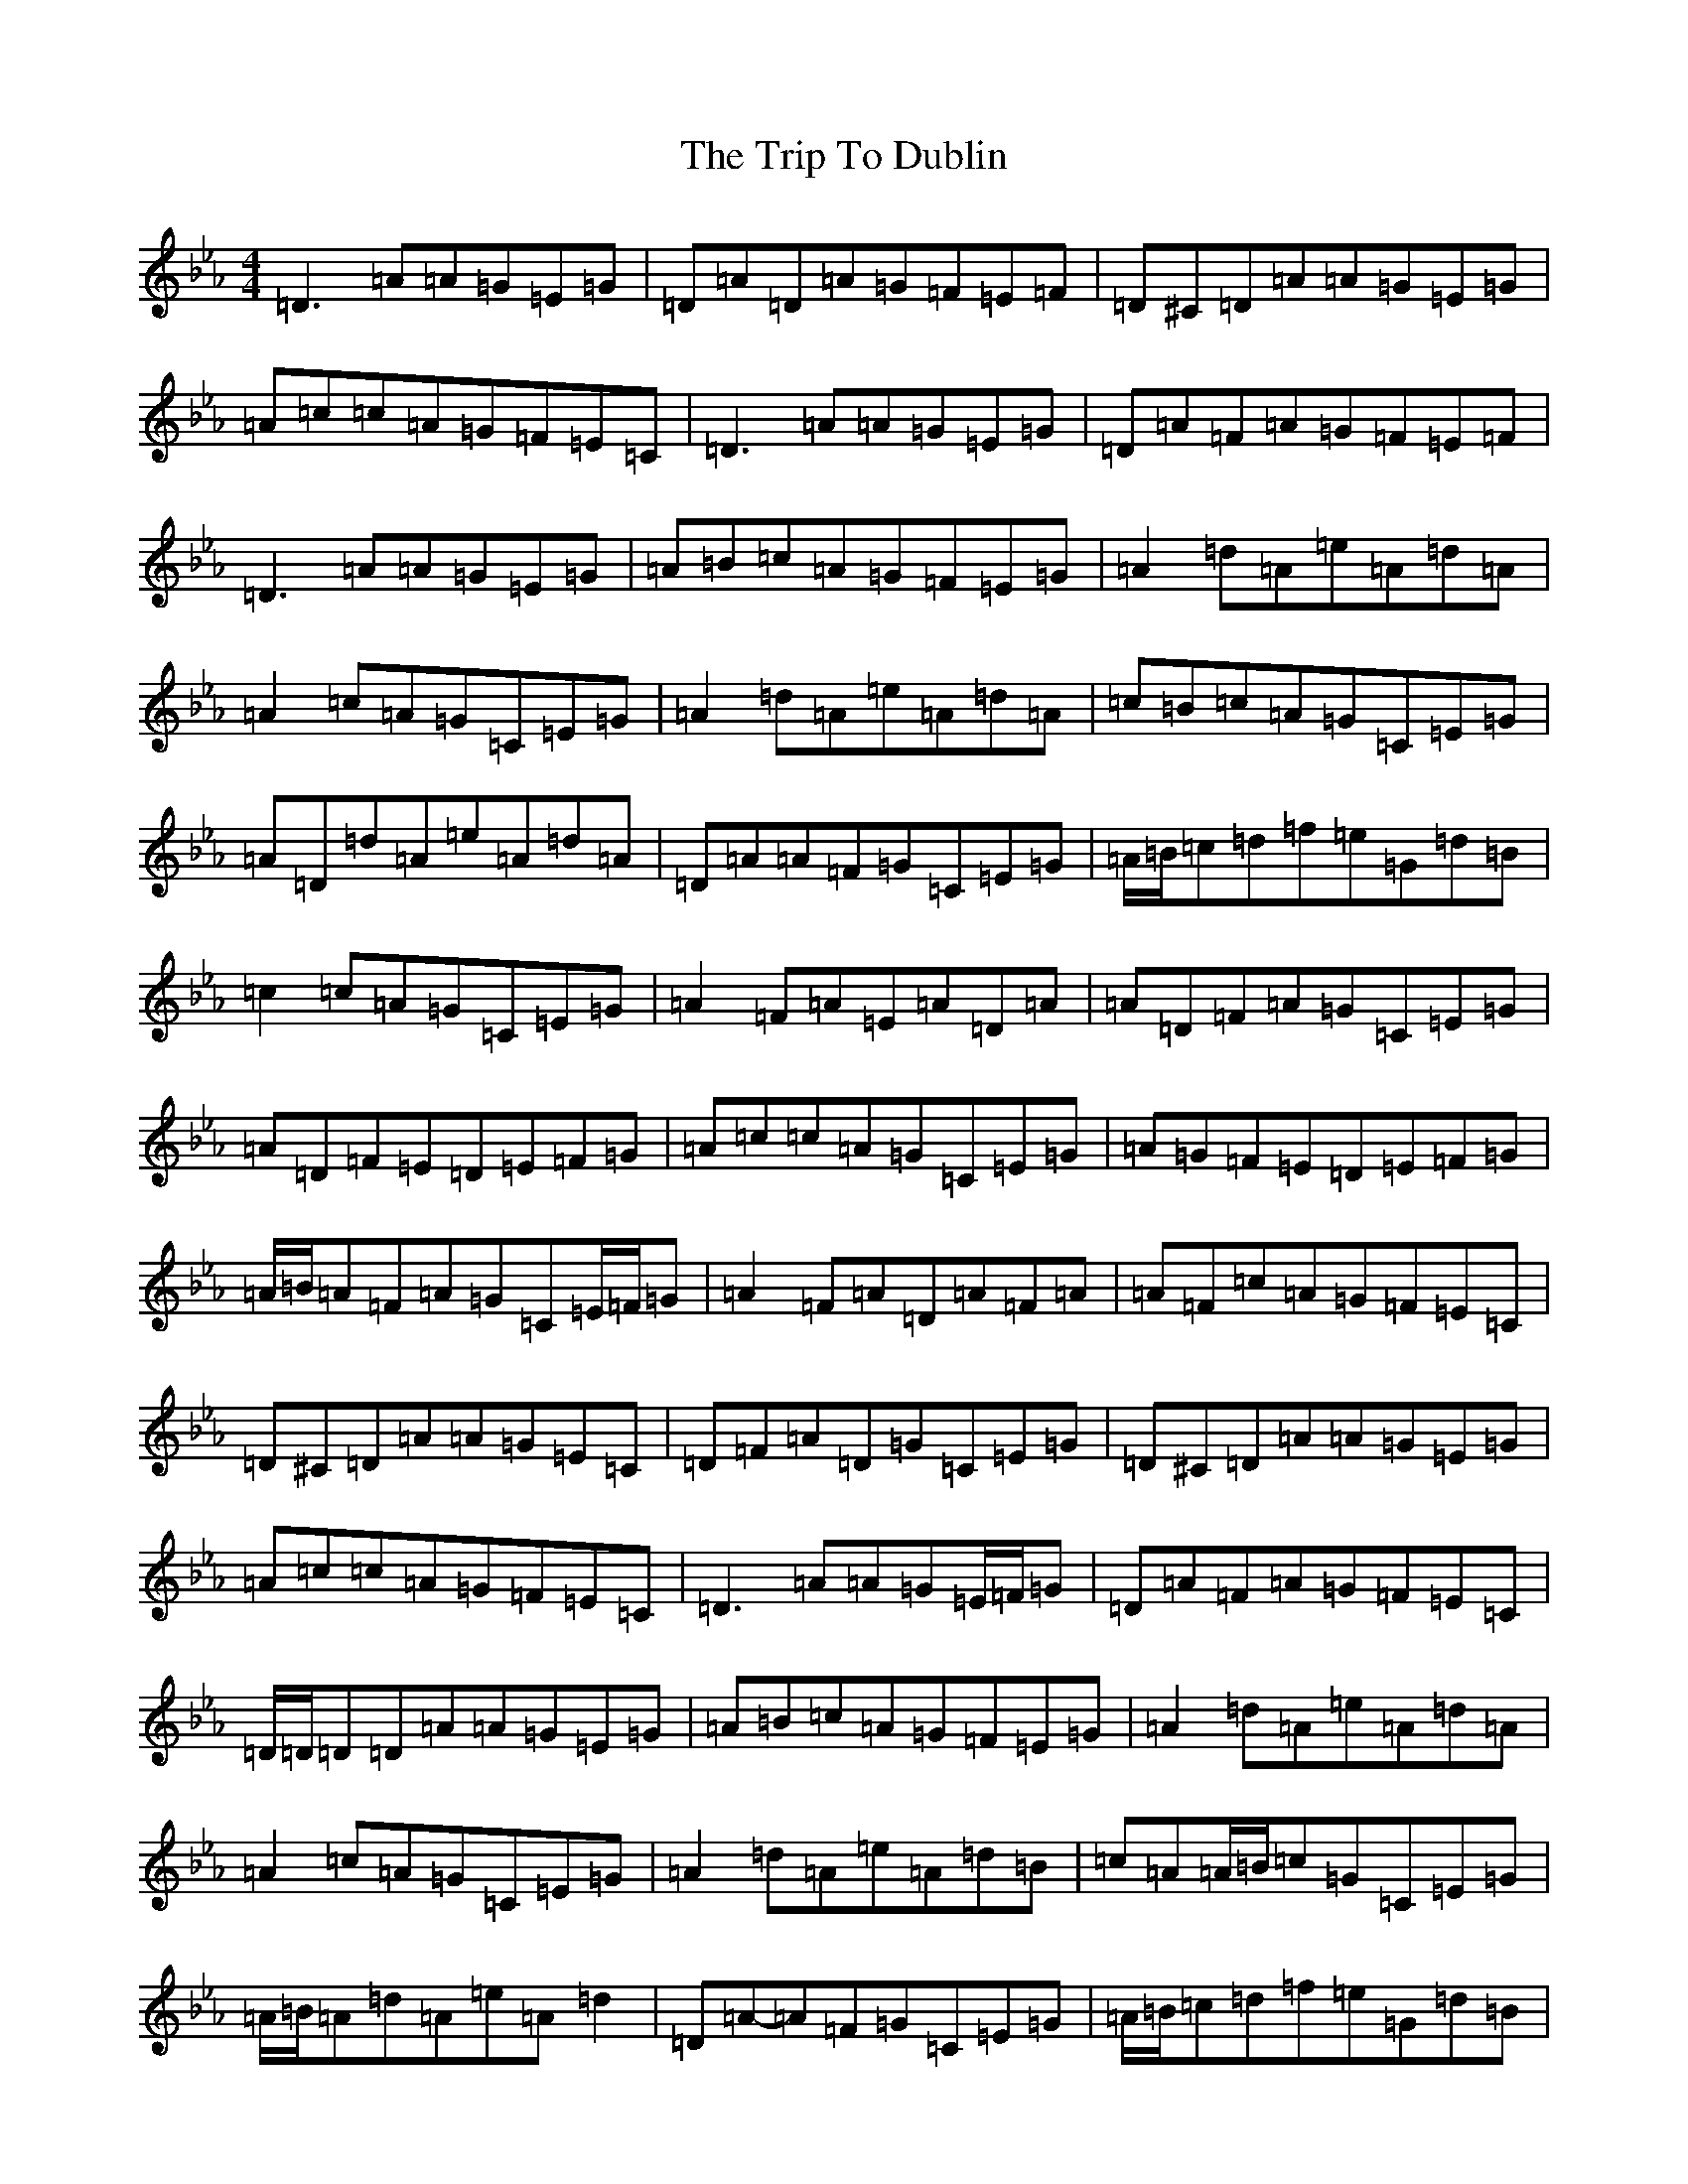 X: 14654
T: Trip To Dublin, The
S: https://thesession.org/tunes/8818#setting19724
Z: A minor
R: reel
M:4/4
L:1/8
K: C minor
=D3=A=A=G=E=G|=D=A=D=A=G=F=E=F|=D^C=D=A=A=G=E=G|=A=c=c=A=G=F=E=C|=D3=A=A=G=E=G|=D=A=F=A=G=F=E=F|=D3=A=A=G=E=G|=A=B=c=A=G=F=E=G|=A2=d=A=e=A=d=A|=A2=c=A=G=C=E=G|=A2=d=A=e=A=d=A|=c=B=c=A=G=C=E=G|=A=D=d=A=e=A=d=A|=D=A=A=F=G=C=E=G|=A/2=B/2=c=d=f=e=G=d=B|=c2=c=A=G=C=E=G|=A2=F=A=E=A=D=A|=A=D=F=A=G=C=E=G|=A=D=F=E=D=E=F=G|=A=c=c=A=G=C=E=G|=A=G=F=E=D=E=F=G|=A/2=B/2=A=F=A=G=C=E/2=F/2=G|=A2=F=A=D=A=F=A|=A=F=c=A=G=F=E=C|=D^C=D=A=A=G=E=C|=D=F=A=D=G=C=E=G|=D^C=D=A=A=G=E=G|=A=c=c=A=G=F=E=C|=D3=A=A=G=E/2=F/2=G|=D=A=F=A=G=F=E=C|=D/2=D/2=D=D=A=A=G=E=G|=A=B=c=A=G=F=E=G|=A2=d=A=e=A=d=A|=A2=c=A=G=C=E=G|=A2=d=A=e=A=d=B|=c=A=A/2=B/2=c=G=C=E=G|=A/2=B/2=A=d=A=e=A=d2|=D=A-=A=F=G=C=E=G|=A/2=B/2=c=d=f=e=G=d=B|=c/2=e/2=d=c=A=G=C=E=C|=A=D=F=E=D/2=D/2=D=F=G|=A=D=F=A=G=C=E=G|=A=D=F=E=D=E=F=G|=A=c-=c=A=G=C=E=G|=A=D=F=E=D=E=F=G|=A=D=F=A=G=C=E=G|=A2=F=A=E=A=D=A|=A=F=c=A=G=C=E=C|